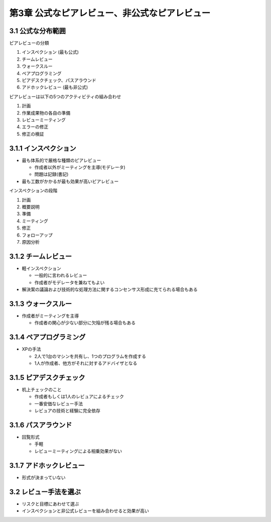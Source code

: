 ===============================================
第3章 公式なピアレビュー、非公式なピアレビュー
===============================================


3.1 公式な分布範囲
---------------------------------------

ピアレビューの分類

1. インスペクション (最も公式)
2. チームレビュー
3. ウォークスルー
4. ペアプログラミング
5. ピアデスクチェック、パスアラウンド
6. アドホックレビュー (最も非公式)

ピアレビューは以下の5つのアクティビティの組み合わせ

1. 計画
2. 作業成果物の各自の準備
3. レビューミーティング
4. エラーの修正
5. 修正の検証

3.1.1 インスペクション
---------------------------------------

- 最も体系的で厳格な種類のピアレビュー

  - 作成者以外がミーティングを主導(モデレータ)
  - 問題は記録(書記)

- 最も工数がかかるが最も効果が高いピアレビュー

インスペクションの段階

1. 計画
2. 概要説明
3. 準備
4. ミーティング
5. 修正
6. フォローアップ
7. 原因分析


3.1.2 チームレビュー
---------------------------------------

- 軽インスペクション

  - 一般的に言われるレビュー
  - 作成者がモデレータを兼ねてもよい

- 解決案の議論および技術的な処理方法に関するコンセンサス形成に充てられる場合もある

3.1.3 ウォークスルー
---------------------------------------

- 作成者がミーティングを主導

  - 作成者の関心が少ない部分に欠陥が残る場合もある


3.1.4 ペアプログラミング
---------------------------------------

- XPの手法

  - 2人で1台のマシンを共有し、1つのプログラムを作成する
  - 1人が作成者、他方がそれに対するアドバイザとなる

3.1.5 ピアデスクチェック
---------------------------------------

- 机上チェックのこと

  - 作成者もしくは1人のレビュアによるチェック
  - 一番安価なレビュー手法
  - レビュアの技術と経験に完全依存


3.1.6 パスアラウンド
---------------------------------------

- 回覧形式

  - 手軽
  - レビューミーティングによる相乗効果がない

3.1.7 アドホックレビュー
---------------------------------------

- 形式が決まっていない

3.2 レビュー手法を選ぶ
---------------------------------------

- リスクと目標にあわせて選ぶ
- インスペクションと非公式レビューを組み合わせると効果が高い



